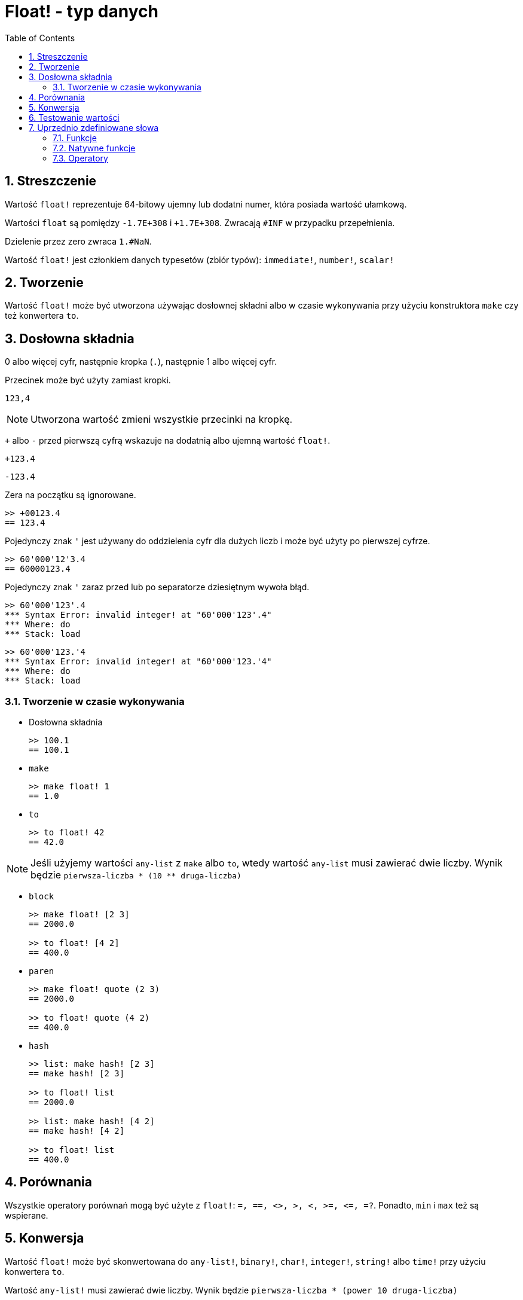 = Float! - typ danych
:toc:
:numbered:


== Streszczenie

Wartość `float!` reprezentuje 64-bitowy ujemny lub dodatni numer, która posiada wartość ułamkową.

Wartości `float` są pomiędzy `-1.7E+308` i `+1.7E+308`. Zwracają `#INF` w przypadku przepełnienia.

Dzielenie przez zero zwraca `1.#NaN`.

Wartość `float!` jest członkiem danych typesetów (zbiór typów): `immediate!`, `number!`, `scalar!`

== Tworzenie

Wartość `float!` może być utworzona używając dosłownej składni albo w czasie wykonywania przy użyciu konstruktora `make` czy też konwertera `to`.

== Dosłowna składnia

0 albo więcej cyfr, następnie kropka (`.`), następnie 1 albo więcej cyfr.

Przecinek może być użyty zamiast kropki.

`123,4`

[NOTE, caption=Note]

Utworzona wartość zmieni wszystkie przecinki na kropkę.


`+` albo `-` przed pierwszą cyfrą wskazuje na dodatnią albo ujemną wartość `float!`.

`+123.4`

`-123.4`

Zera na początku są ignorowane.

```red
>> +00123.4
== 123.4
```

Pojedynczy znak `'` jest używany do oddzielenia cyfr dla dużych liczb i może być użyty po pierwszej cyfrze.

```red
>> 60'000'12'3.4
== 60000123.4
```

Pojedynczy znak `'` zaraz przed lub po separatorze dziesiętnym wywoła błąd.

```red
>> 60'000'123'.4
*** Syntax Error: invalid integer! at "60'000'123'.4"
*** Where: do
*** Stack: load
```

```red
>> 60'000'123.'4
*** Syntax Error: invalid integer! at "60'000'123.'4"
*** Where: do
*** Stack: load
```

=== Tworzenie w czasie wykonywania

* Dosłowna składnia

+

```red
>> 100.1
== 100.1
```

* `make`

+

```red
>> make float! 1
== 1.0
```

* `to`

+

```red
>> to float! 42
== 42.0
```

[NOTE, caption=Note]

Jeśli użyjemy wartości `any-list` z `make` albo `to`, wtedy wartość `any-list` musi zawierać dwie liczby. Wynik będzie `pierwsza-liczba * (10 ** druga-liczba)`

* `block`

+

```red
>> make float! [2 3]
== 2000.0

>> to float! [4 2]
== 400.0
```

* `paren`

+

```red
>> make float! quote (2 3)
== 2000.0

>> to float! quote (4 2)
== 400.0
```

* `hash`

+

```red
>> list: make hash! [2 3]
== make hash! [2 3]

>> to float! list
== 2000.0

>> list: make hash! [4 2]
== make hash! [4 2]

>> to float! list
== 400.0
```

== Porównania

Wszystkie operatory porównań mogą być użyte z `float!`: `=, ==, <>, >, <, >=, &lt;=, =?`. Ponadto, `min` i `max` też są wspierane.


== Konwersja

Wartość `float!` może być skonwertowana do `any-list!`, `binary!`, `char!`, `integer!`, `string!` albo `time!` przy użyciu konwertera `to`.

Wartość `any-list!` musi zawierać dwie liczby. Wynik będzie `pierwsza-liczba * (power 10 druga-liczba)`

```red
>> to float! [4 2]  ; 4 * (power 10 2)
== 400.0
```

* `to binary!` zinterpretuje pierwsze 8 bajtów jako liczba zmiennoprzecinkowa. Jeśli będzie mniej niż 8 bajtów, bajty #{00} będą dodane na początek.

+

```red
>> to binary! 42.3
== #{4045266666666666}
```


Cyfry po separatorze będą utracone po konwersji do `char!` albo `integer!`. Nie będzie miało miejsce żadne przybliżenie.

+

```red
>> to char! 123.4
== #"{"

>> to char! 123  ; to samo, ponieważ .4 jest odrzucone
== #"{"

>> to integer! 123.4
== 123
```

* `to string!`

```red
>> to string! 123.4
== "123.4"
```

* `to time!` zwraca sekundy i milisekundy.

+

```red
>> to time! 42.7
== 0:00:42.7
```

Jeśli wartości `float!` i `integer!` będą użyte w jednym wyrażeniu to wynik będzie wartością `float!`.

```red
>> 123.4 * 42
== 5182.8
```

== Testowanie wartości

Użyj `float?`, aby sprawdzić czy wartość jest typu `float!` .

```red
>> float? 123.4
== true
```

Użyj `type?`, aby zwrócić typ danych danej wartości.

```red
>> type? 123.4
== float!
```

== Uprzednio zdefiniowane słowa

=== Funkcje

`acos`, `asin`, `atan`, `atan2`, `cos`, `distance?`, `float?`, `sin`, `sqrt`, `tan`, `to-float`

=== Natywne funkcje

`arccosine`, `arcsine`, `arctangent`, `arctangent2`, `as-pair`, `cosine`, `exp`, `log-10`, `log-2`, `log-e`, `sine`, `square-root`, `tangent`

=== Operatory

`**`
